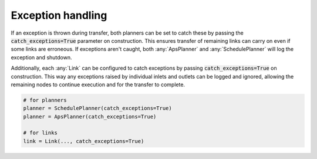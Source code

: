 .. _exception_handling:

Exception handling
------------------

If an exception is thrown during transfer, both planners can be set to catch these by passing the :code:`catch_exceptions=True` parameter on construction. This ensures transfer of remaining links can carry on even if some links are erroneous. If exceptions aren't caught, both :any:`ApsPlanner` and :any:`SchedulePlanner` will log the exception and shutdown.

Additionally, each :any:`Link` can be configured to catch exceptions by passing :code:`catch_exceptions=True` on construction. This way any exceptions raised by individual inlets and outlets can be logged and ignored, allowing the remaining nodes to continue execution and for the transfer to complete.

.. code-block:: python

    # for planners
    planner = SchedulePlanner(catch_exceptions=True)
    planner = ApsPlanner(catch_exceptions=True)

    # for links
    link = Link(..., catch_exceptions=True)